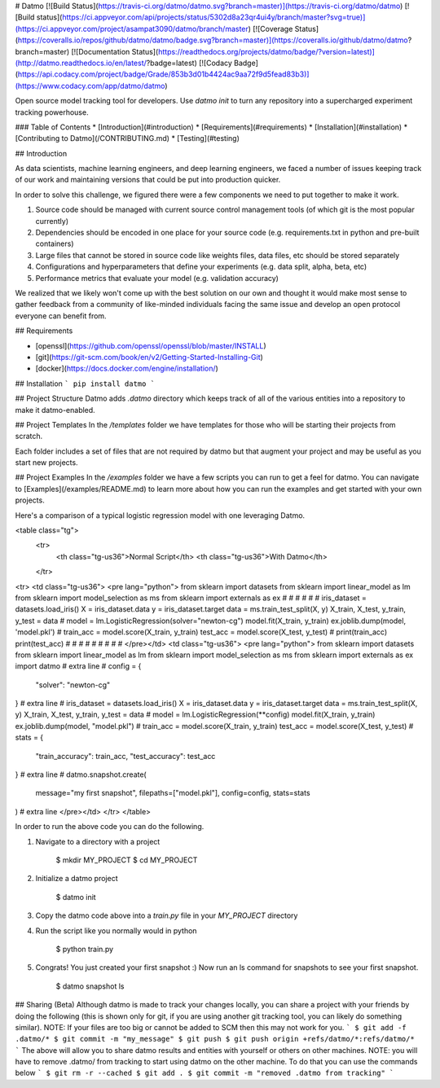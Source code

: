 # Datmo
[![Build Status](https://travis-ci.org/datmo/datmo.svg?branch=master)](https://travis-ci.org/datmo/datmo)
[![Build status](https://ci.appveyor.com/api/projects/status/5302d8a23qr4ui4y/branch/master?svg=true)](https://ci.appveyor.com/project/asampat3090/datmo/branch/master)
[![Coverage Status](https://coveralls.io/repos/github/datmo/datmo/badge.svg?branch=master)](https://coveralls.io/github/datmo/datmo?branch=master)
[![Documentation Status](https://readthedocs.org/projects/datmo/badge/?version=latest)](http://datmo.readthedocs.io/en/latest/?badge=latest)
[![Codacy Badge](https://api.codacy.com/project/badge/Grade/853b3d01b4424ac9aa72f9d5fead83b3)](https://www.codacy.com/app/datmo/datmo)

Open source model tracking tool for developers. Use `datmo init` to turn any repository into a supercharged experiment tracking 
powerhouse.

### Table of Contents
* [Introduction](#introduction)
* [Requirements](#requirements)
* [Installation](#installation)
* [Contributing to Datmo](/CONTRIBUTING.md)
* [Testing](#testing)

## Introduction

As data scientists, machine learning engineers, and deep learning engineers, we faced a number of issues keeping track of our work and maintaining versions that could be put into production quicker. 

In order to solve this challenge, we figured there were a few components we need to put together to make it work. 

1) Source code should be managed with current source control management tools (of which git is the most popular currently) 
2) Dependencies should be encoded in one place for your source code (e.g. requirements.txt in python and pre-built containers) 
3) Large files that cannot be stored in source code like weights files, data files, etc should be stored separately
4) Configurations and hyperparameters that define your experiments (e.g. data split, alpha, beta, etc)
5) Performance metrics that evaluate your model (e.g. validation accuracy)

We realized that we likely won't come up with the best solution on our own and thought it would make most sense to gather feedback from a community of like-minded individuals facing the same issue and develop an open protocol everyone can benefit from. 

## Requirements

* [openssl](https://github.com/openssl/openssl/blob/master/INSTALL)
* [git](https://git-scm.com/book/en/v2/Getting-Started-Installing-Git)
* [docker](https://docs.docker.com/engine/installation/)

## Installation
```
pip install datmo
```

## Project Structure
Datmo adds `.datmo` directory which keeps track of all of the various entities into a repository to make it datmo-enabled. 

## Project Templates
In the `/templates` folder we have templates for those who will be starting their projects from scratch. 

Each folder includes a set of files that are not required by datmo but that augment your project and may be useful
as you start new projects. 

## Project Examples
In the `/examples` folder we have a few scripts you can run to get a feel for datmo. You can 
navigate to [Examples](/examples/README.md) to learn more about how you can run the examples 
and get started with your own projects.

Here's a comparison of a typical logistic regression model with one leveraging Datmo.

<table class="tg">
  <tr>
    <th class="tg-us36">Normal Script</th>
    <th class="tg-us36">With Datmo</th>
  </tr>
<tr>
<td class="tg-us36">
<pre lang="python">
from sklearn import datasets
from sklearn import linear_model as lm
from sklearn import model_selection as ms
from sklearn import externals as ex
#
#
#
#
#
#
iris_dataset = datasets.load_iris()
X = iris_dataset.data
y = iris_dataset.target
data = ms.train_test_split(X, y)
X_train, X_test, y_train, y_test = data
#
model = lm.LogisticRegression(solver="newton-cg")
model.fit(X_train, y_train)
ex.joblib.dump(model, 'model.pkl')
#
train_acc = model.score(X_train, y_train)
test_acc = model.score(X_test, y_test)
#
print(train_acc)
print(test_acc)
#
#
#
#
#
#
#
#
#
</pre></td>
<td class="tg-us36">
<pre lang="python">
from sklearn import datasets
from sklearn import linear_model as lm
from sklearn import model_selection as ms
from sklearn import externals as ex
import datmo # extra line
#
config = {
    "solver": "newton-cg"
} # extra line
#
iris_dataset = datasets.load_iris()
X = iris_dataset.data
y = iris_dataset.target
data = ms.train_test_split(X, y)
X_train, X_test, y_train, y_test = data
#
model = lm.LogisticRegression(**config)
model.fit(X_train, y_train)
ex.joblib.dump(model, "model.pkl")
#
train_acc = model.score(X_train, y_train)
test_acc = model.score(X_test, y_test)
#
stats = {
    "train_accuracy": train_acc,
    "test_accuracy": test_acc
} # extra line
#
datmo.snapshot.create(
    message="my first snapshot",
    filepaths=["model.pkl"],
    config=config,
    stats=stats
) # extra line
</pre></td>
</tr>
</table>

In order to run the above code you can do the following. 

1. Navigate to a directory with a project

        $ mkdir MY_PROJECT
        $ cd MY_PROJECT

2. Initialize a datmo project

        $ datmo init

3. Copy the datmo code above into a `train.py` file in your `MY_PROJECT` directory
4. Run the script like you normally would in python 

        $ python train.py

5. Congrats! You just created your first snapshot :) Now run an ls command for snapshots to see your first snapshot.

        $ datmo snapshot ls

## Sharing (Beta)
Although datmo is made to track your changes locally, you can share a project with your
friends by doing the following (this is shown only for git, if you are using another git 
tracking tool, you can likely do something similar). NOTE: If your files are too big or 
cannot be added to SCM then this may not work for you. 
```
$ git add -f .datmo/*
$ git commit -m "my_message"
$ git push 
$ git push origin +refs/datmo/*:refs/datmo/*
```
The above will allow you to share datmo results and entities with yourself or others on 
other machines. NOTE: you will have to remove .datmo/ from tracking to start using datmo
on the other machine. To do that you can use the commands below
```
$ git rm -r --cached
$ git add .
$ git commit -m "removed .datmo from tracking"
```

